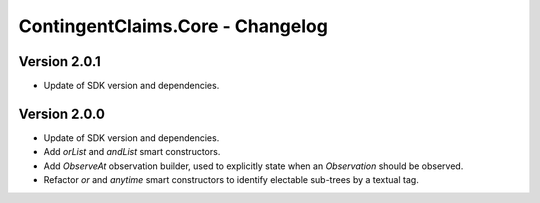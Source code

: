 .. Copyright (c) 2023 Digital Asset (Switzerland) GmbH and/or its affiliates. All rights reserved.
.. SPDX-License-Identifier: Apache-2.0

ContingentClaims.Core - Changelog
#################################

Version 2.0.1
*************

- Update of SDK version and dependencies.

Version 2.0.0
*************

- Update of SDK version and dependencies.

- Add `orList` and `andList` smart constructors.

- Add `ObserveAt` observation builder, used to explicitly state when an `Observation` should be
  observed.

- Refactor `or` and `anytime` smart constructors to identify electable sub-trees by a textual tag.
